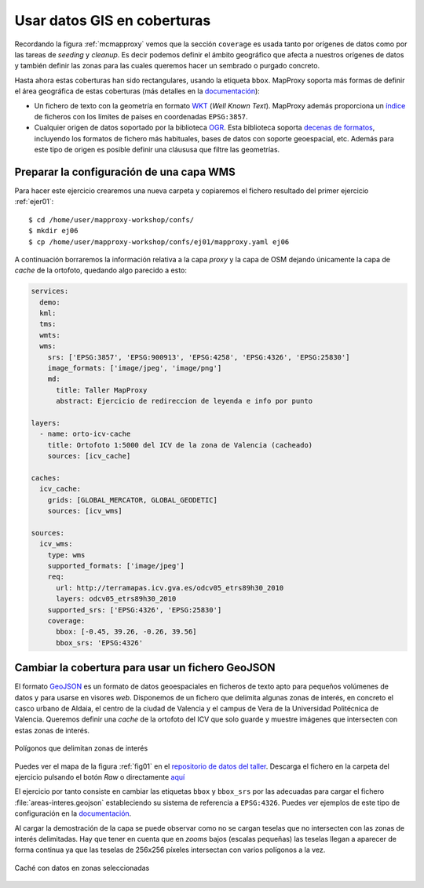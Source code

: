 .. _ejer06:

=============================
Usar datos GIS en coberturas
=============================

Recordando la figura :ref:`mcmapproxy` vemos que la sección ``coverage`` es
usada tanto por orígenes de datos como por las tareas de *seeding* y
*cleanup*. Es decir podemos definir el ámbito geográfico que afecta a nuestros
orígenes de datos y también definir las zonas para las cuales queremos hacer
un sembrado o purgado concreto.

Hasta ahora estas coberturas han sido rectangulares, usando la etiqueta
``bbox``. MapProxy soporta más formas de definir el área geográfica de estas
coberturas (más detalles en la `documentación`_):

* Un fichero de texto con la geometría en formato `WKT <https://en.wikipedia.org/wiki/Well_Known_Text#Geometric_objects>`_
  (*Well Known Text*). MapProxy además proporciona un `índice <http://mapproxy.org/static/polygons/>`_
  de ficheros con los límites de países en coordenadas ``EPSG:3857``.

* Cualquier origen de datos soportado por la biblioteca `OGR <http://www.gdal.org/ogr/>`_.
  Esta biblioteca soporta `decenas de formatos <http://www.gdal.org/ogr/ogr_formats.html>`_,
  incluyendo los formatos de fichero más habituales, bases de datos
  con soporte geoespacial, etc. Además para este tipo de origen es posible definir una
  cláususa que filtre las geometrías.


Preparar la configuración de una capa WMS
--------------------------------------------

Para hacer este ejercicio crearemos una nueva carpeta y copiaremos el fichero resultado
del primer ejercicio :ref:`ejer01`::

    $ cd /home/user/mapproxy-workshop/confs/
    $ mkdir ej06
    $ cp /home/user/mapproxy-workshop/confs/ej01/mapproxy.yaml ej06

A continuación borraremos la información relativa a la capa *proxy* y la capa
de OSM dejando únicamente la capa de *cache* de la ortofoto, quedando algo
parecido a esto:

.. code-block:: yaml

    services:
      demo:
      kml:
      tms:
      wmts:
      wms:
        srs: ['EPSG:3857', 'EPSG:900913', 'EPSG:4258', 'EPSG:4326', 'EPSG:25830']
        image_formats: ['image/jpeg', 'image/png']
        md:
          title: Taller MapProxy
          abstract: Ejercicio de redireccion de leyenda e info por punto

    layers:
      - name: orto-icv-cache
        title: Ortofoto 1:5000 del ICV de la zona de Valencia (cacheado)
        sources: [icv_cache]

    caches:
      icv_cache:
        grids: [GLOBAL_MERCATOR, GLOBAL_GEODETIC]
        sources: [icv_wms]

    sources:
      icv_wms:
        type: wms
        supported_formats: ['image/jpeg']
        req:
          url: http://terramapas.icv.gva.es/odcv05_etrs89h30_2010
          layers: odcv05_etrs89h30_2010
        supported_srs: ['EPSG:4326', 'EPSG:25830']
        coverage:
          bbox: [-0.45, 39.26, -0.26, 39.56]
          bbox_srs: 'EPSG:4326'

Cambiar la cobertura para usar un fichero GeoJSON
----------------------------------------------------

El formato `GeoJSON <http://geojson.org>`_ es un formato de datos
geoespaciales en ficheros de texto apto para pequeños volúmenes de datos y
para usarse en visores *web*. Disponemos de un fichero que delimita algunas
zonas de interés, en concreto el casco urbano de Aldaia, el centro de la
ciudad de Valencia y el campus de Vera de la Universidad Politécnica de
Valencia. Queremos definir una *cache* de la ortofoto del ICV que solo
guarde y muestre imágenes que intersecten con estas zonas de interés.

.. _fig01:
.. figure:: ../_static/exercise-ogr1.png
   :width: 90%
   :alt: Polígonos que delimitan zonas de interés
   :align: center

   Polígonos que delimitan zonas de interés

Puedes ver el mapa de la figura :ref:`fig01` en el
`repositorio de datos del taller <https://github.com/geoinquietosvlc/mapproxy-workshop/blob/feature/cfp_2014/exercises/ogr/areas-interes.geojson>`_.
Descarga
el fichero en la carpeta del ejercicio pulsando el botón *Raw* o directamente
`aquí <https://github.com/geoinquietosvlc/mapproxy-workshop/raw/feature/cfp_2014/exercises/ogr/areas-interes.geojson>`_


El ejercicio por tanto consiste en cambiar las etiquetas ``bbox`` y ``bbox_srs`` por las
adecuadas para cargar el fichero :file:`areas-interes.geojson` estableciendo
su sistema de referencia a ``EPSG:4326``. Puedes ver ejemplos de este tipo
de configuración en la documentación_.

Al cargar la demostración de la capa se puede observar como no se cargan teselas
que no intersecten con las zonas de interés delimitadas. Hay que tener en cuenta
que en *zooms* bajos (escalas pequeñas) las teselas llegan a aparecer de forma
continua ya que las teselas de 256x256 píxeles intersectan con varios polígonos
a la vez.



.. _fig02:
.. figure:: ../_static/exercise-ogr2.jpg
   :width: 90%
   :alt: Caché con datos en zonas seleccionadas
   :align: center

   Caché con datos en zonas seleccionadas


.. _documentación: http://mapproxy.org/docs/latest/coverages.html